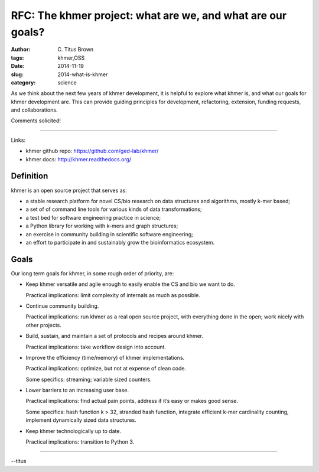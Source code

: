 RFC: The khmer project: what are we, and what are our goals?
############################################################

:author: C\. Titus Brown
:tags: khmer,OSS
:date: 2014-11-19
:slug: 2014-what-is-khmer
:category: science

As we think about the next few years of khmer development, it is
helpful to explore what khmer is, and what our goals for khmer
development are.  This can provide guiding principles for development,
refactoring, extension, funding requests, and collaborations.

Comments solicited!

----

Links:

* khmer github repo: https://github.com/ged-lab/khmer/
* khmer docs: http://khmer.readthedocs.org/

Definition
----------

khmer is an open source project that serves as:

* a stable research platform for novel CS/bio research on data structures and algorithms, mostly k-mer based;

* a set of of command line tools for various kinds of data transformations;

* a test bed for software engineering practice in science;

* a Python library for working with k-mers and graph structures;

* an exercise in community building in scientific software engineering;

* an effort to participate in and sustainably grow the bioinformatics ecosystem.

Goals
-----

Our long term goals for khmer, in some rough order of priority, are:

* Keep khmer versatile and agile enough to easily enable the CS and
  bio we want to do.

  Practical implications: limit complexity of
  internals as much as possible.

* Continue community building.

  Practical implications: run khmer as a real open source project,
  with everything done in the open; work nicely with other projects.

* Build, sustain, and maintain a set of protocols and recipes around khmer.

  Practical implications: take workflow design into account.

* Improve the efficiency (time/memory) of khmer implementations.

  Practical implications: optimize, but not at expense of clean code.

  Some specifics: streaming; variable sized counters.

* Lower barriers to an increasing user base.

  Practical implications: find actual pain points, address if it’s easy or makes good sense.

  Some specifics: hash function k > 32, stranded hash function,
  integrate efficient k-mer cardinality counting, implement
  dynamically sized data structures.

* Keep khmer technologically up to date.

  Practical implications: transition to Python 3.

----

--titus
